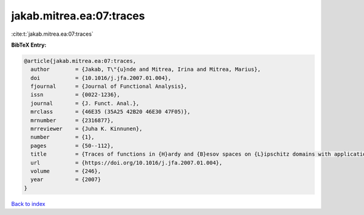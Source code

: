 jakab.mitrea.ea:07:traces
=========================

:cite:t:`jakab.mitrea.ea:07:traces`

**BibTeX Entry:**

.. code-block:: bibtex

   @article{jakab.mitrea.ea:07:traces,
     author        = {Jakab, T\"{u}nde and Mitrea, Irina and Mitrea, Marius},
     doi           = {10.1016/j.jfa.2007.01.004},
     fjournal      = {Journal of Functional Analysis},
     issn          = {0022-1236},
     journal       = {J. Funct. Anal.},
     mrclass       = {46E35 (35A25 42B20 46E30 47F05)},
     mrnumber      = {2316877},
     mrreviewer    = {Juha K. Kinnunen},
     number        = {1},
     pages         = {50--112},
     title         = {Traces of functions in {H}ardy and {B}esov spaces on {L}ipschitz domains with applications to compensated compactness and the theory of {H}ardy and {B}ergman type spaces},
     url           = {https://doi.org/10.1016/j.jfa.2007.01.004},
     volume        = {246},
     year          = {2007}
   }

`Back to index <../By-Cite-Keys.html>`_
